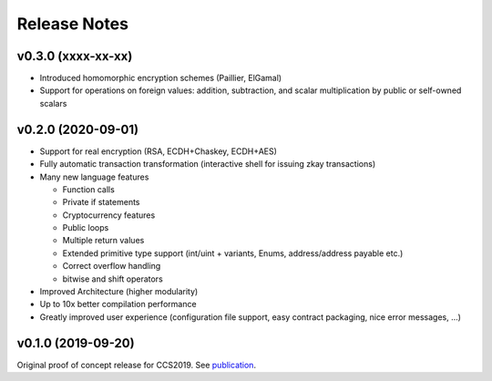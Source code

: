 Release Notes
================================

v0.3.0 (xxxx-xx-xx)
--------------------

- Introduced homomorphic encryption schemes (Paillier, ElGamal)
- Support for operations on foreign values: addition, subtraction, and scalar multiplication by public or self-owned scalars

v0.2.0 (2020-09-01)
--------------------

- Support for real encryption (RSA, ECDH+Chaskey, ECDH+AES)
- Fully automatic transaction transformation (interactive shell for issuing zkay transactions)
- Many new language features

  * Function calls
  * Private if statements
  * Cryptocurrency features
  * Public loops
  * Multiple return values
  * Extended primitive type support (int/uint + variants, Enums, address/address payable etc.)
  * Correct overflow handling
  * bitwise and shift operators

- Improved Architecture (higher modularity)
- Up to 10x better compilation performance
- Greatly improved user experience (configuration file support, easy contract packaging, nice error messages, ...)


v0.1.0 (2019-09-20)
--------------------

Original proof of concept release for CCS2019.
See `publication <https://www.sri.inf.ethz.ch/publications/steffen2019zkay>`_.
